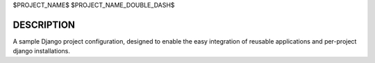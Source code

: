 $PROJECT_NAME$
$PROJECT_NAME_DOUBLE_DASH$

DESCRIPTION
-----------

A sample Django project configuration, designed to enable the easy integration
of reusable applications and per-project django installations.
